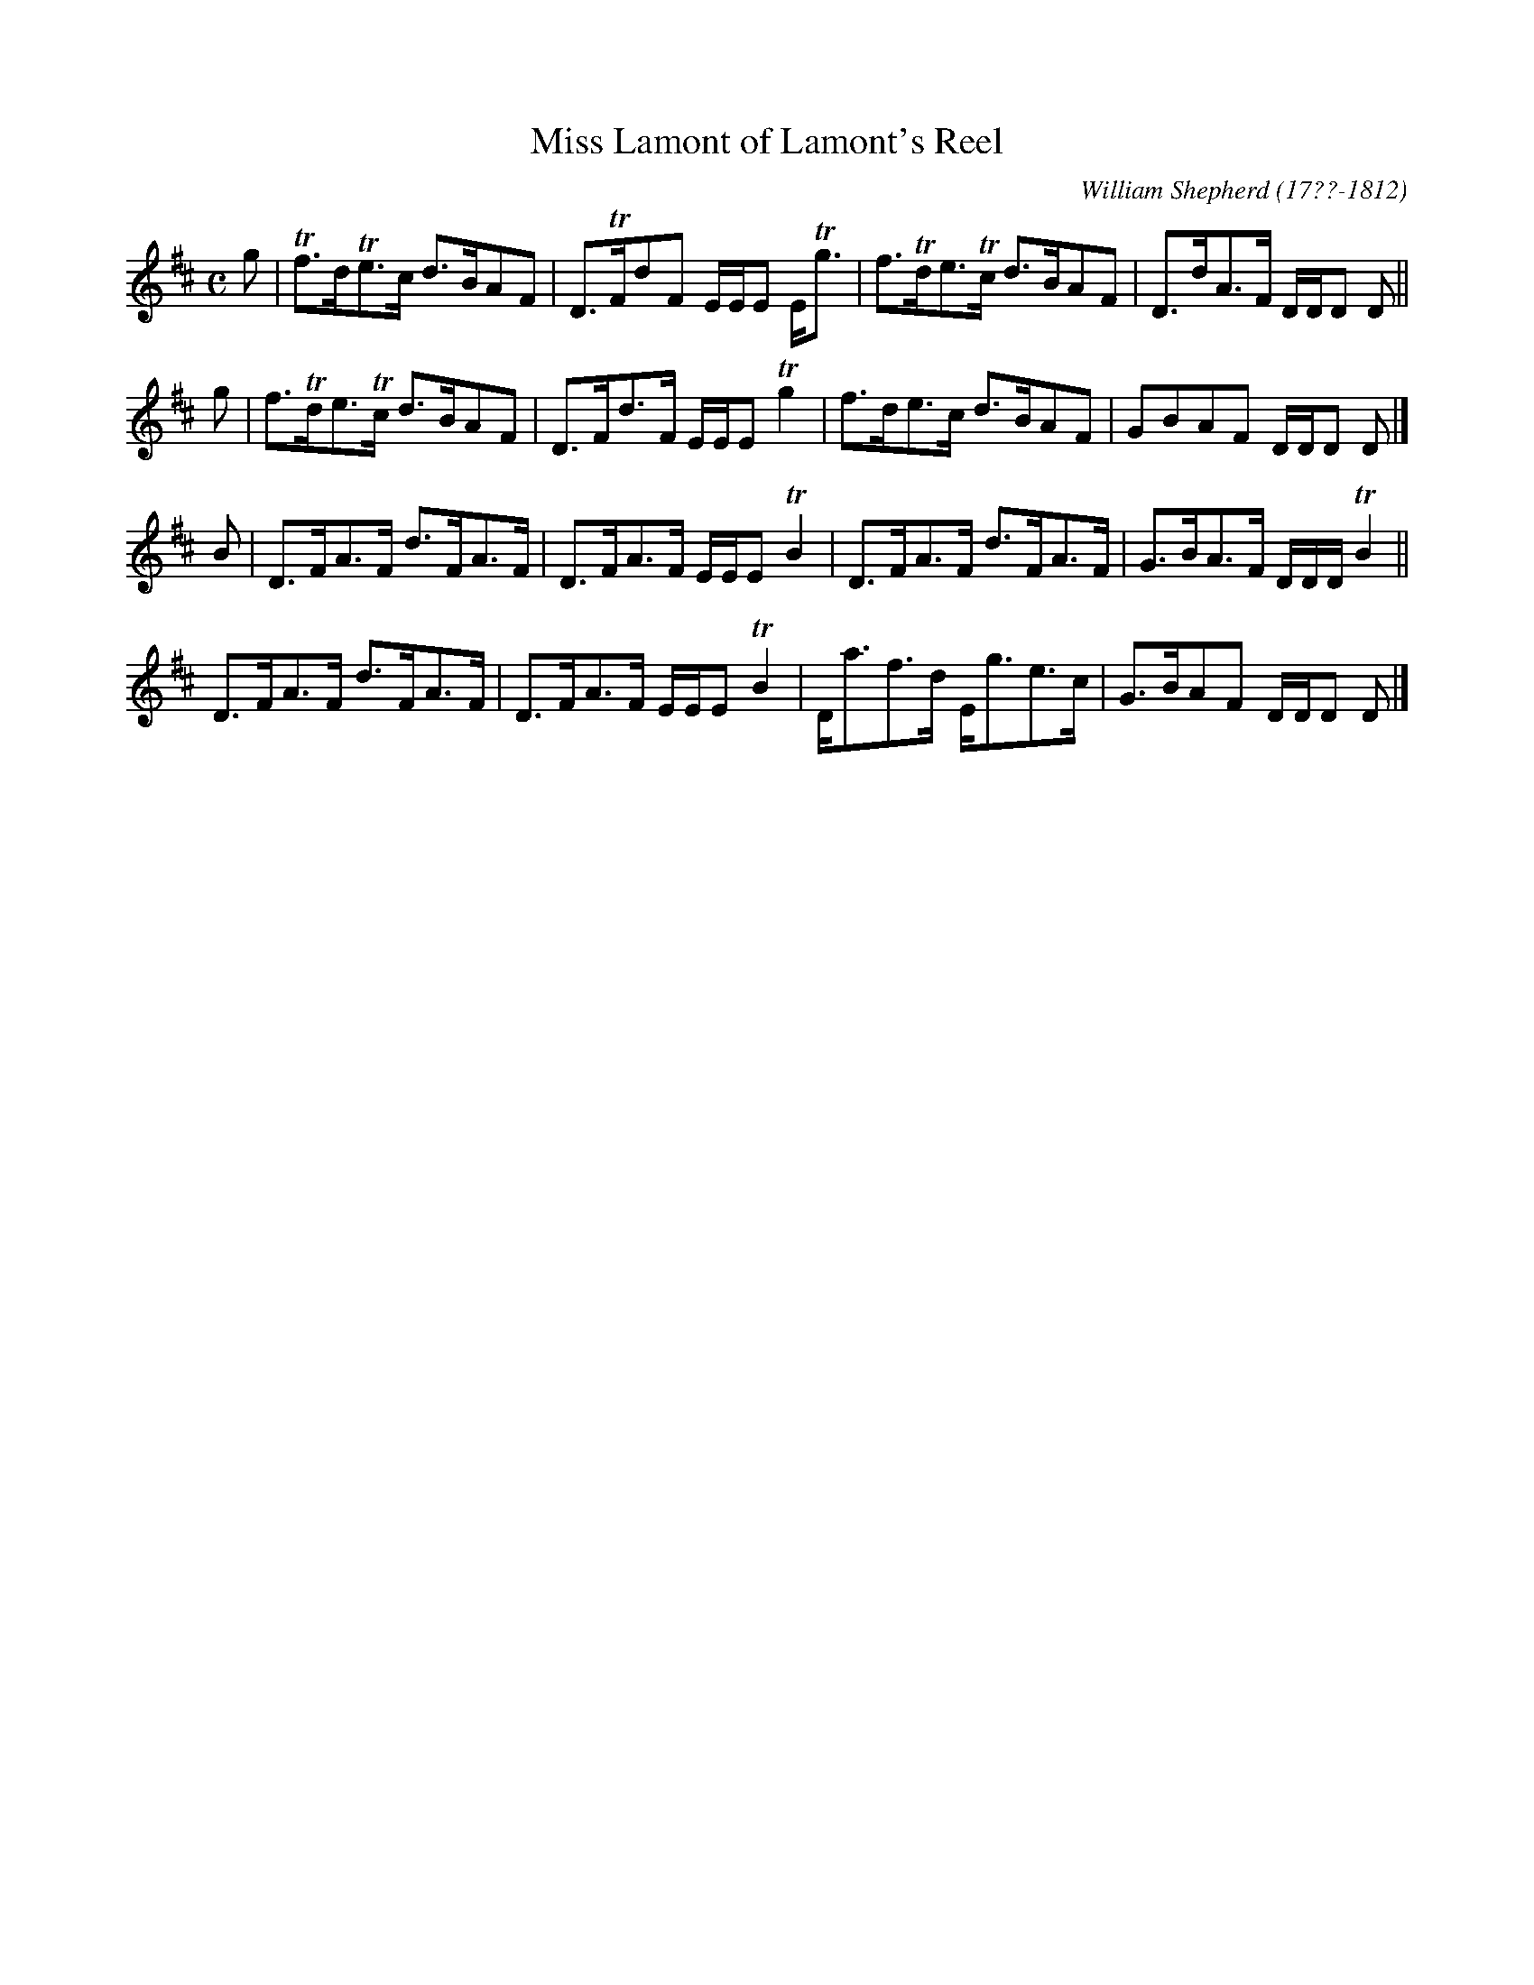 X: 232
T: Miss Lamont of Lamont's Reel
C: William Shepherd (17??-1812)
R: strathspey
B: William Shepherd "2nd Collection" 1800 p.23 #2
F: http://imslp.org/wiki/File:PMLP73094-Shepherd_Collections_HMT.pdf
Z: 2012 John Chambers <jc:trillian.mit.edu>
M: C
L: 1/8
K: D
g |\
Tf>dTe>c d>BAF | D>TFdF E/E/E E<Tg |\
f>Tde>Tc d>BAF | D>dA>F D/D/D D ||
g |\
f>Tde>Tc d>BAF | D>Fd>F E/E/E Tg2 |\
f>de>c d>BAF | GBAF D/D/D D |]
B |\
D>FA>F d>FA>F | D>FA>F E/E/E TB2 |\
D>FA>F d>FA>F | G>BA>F D/D/D/ TB2 ||
D>FA>F d>FA>F | D>FA>F E/E/E TB2 |\
D<af>d E<ge>c | G>BAF D/D/D D |]
